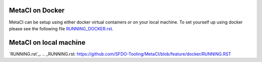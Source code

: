 
MetaCI on Docker
################

MetaCI can be setup using either docker virtual containers or on your local machine.
To set yourself up using docker please see the following file `RUNNING_DOCKER.rst`_.

.. _RUNNING_DOCKER.rst: https://github.com/SFDO-Tooling/MetaCI/blob/feature/docker/RUNNING_DOCKER.RST

MetaCI on local machine
#######################
`RUNNING.rst`_.
.. _RUNNING.rst: https://github.com/SFDO-Tooling/MetaCI/blob/feature/docker/RUNNING.RST
